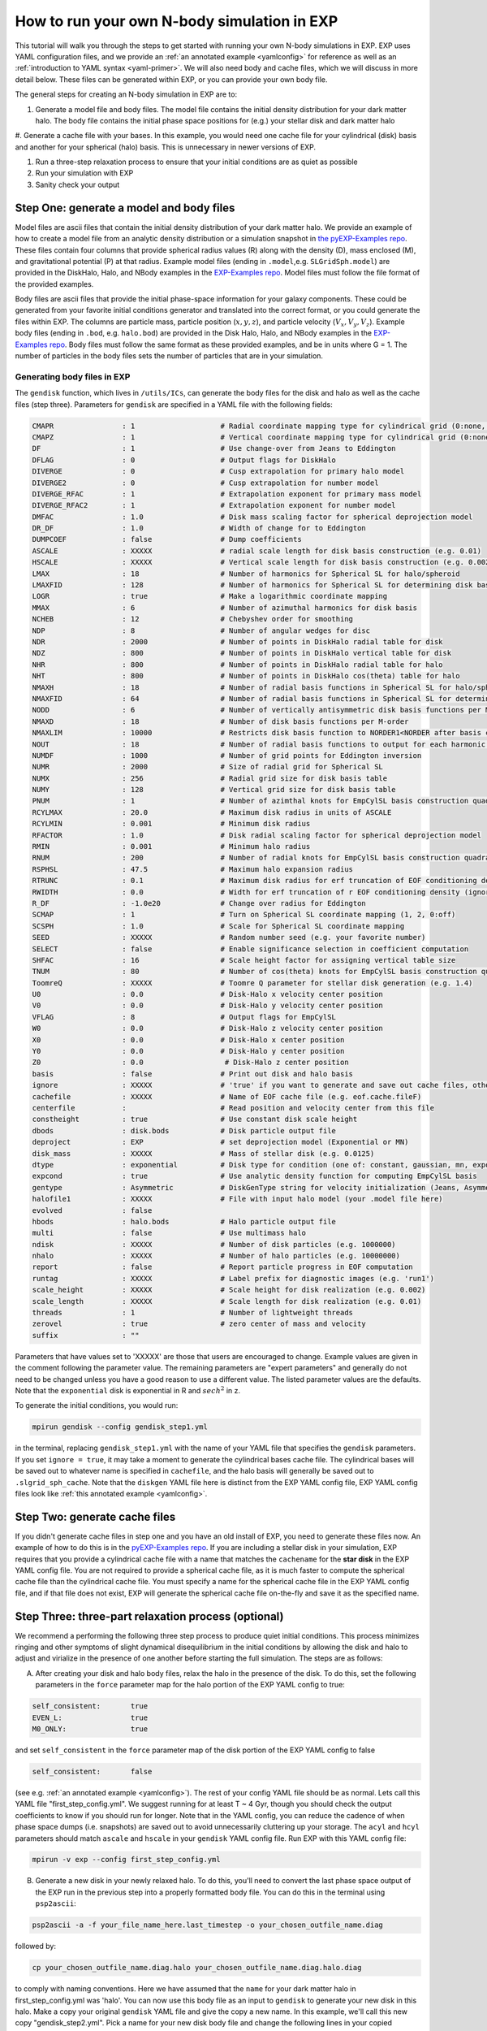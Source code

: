 .. _howtosim:

How to run your own N-body simulation in EXP
############################################

This tutorial will walk you through the steps to get started with running
your own N-body simulations in EXP. EXP uses YAML configuration files, and
we provide an :ref:`an annotated example <yamlconfig>` 
for reference as well as an :ref:`introduction to YAML syntax <yaml-primer>`. 
We will also need body and cache files, which we will discuss in more
detail below. These files can be generated within EXP, or you can provide
your own body file.

The general steps for creating an N-body simulation in EXP are to:

#. Generate a model file and body files. The model file contains the initial density distribution for your dark matter halo. The body file contains the initial phase space positions for (e.g.) your stellar disk and dark matter halo

#. Generate a cache file with your bases. In this example, you would need one cache file for your cylindrical (disk) basis and another for your spherical (halo) basis.
This is unnecessary in newer versions of EXP.  

#. Run a three-step relaxation process to ensure that your initial conditions are as quiet as possible

#. Run your simulation with EXP

#. Sanity check your output 

Step One: generate a model and body files
*****************************************
Model files are ascii files that contain the initial density distribution of your dark matter halo. We provide an example of how to create a  
model file from an analytic density distribution or a simulation snapshot in `the pyEXP-Examples repo <https://github.com/EXP-code/pyEXP-examples/blob/main/How-To/Recipes/Basis/generate%20GSE%20(Naidu%2B%202021)%20basis.py>`_. These files contain four columns that provide spherical radius values (R) along with
the density (D), mass enclosed (M), and gravitational potential (P) at that radius. Example  model files (ending in ``.model``,e.g. ``SLGridSph.model``) are provided in the DiskHalo, Halo, and NBody examples in the `EXP-Examples repo <https://github.com/EXP-code/EXP-examples/blob/main/>`_. Model files
must follow the file format of the provided examples.
 
Body files are ascii files that provide the initial phase-space information for your galaxy components. These could be generated from your favorite initial
conditions generator and translated into the correct format, or you could generate the files within EXP. The columns are particle mass, particle position
(:math:`x, y, z`), and particle velocity (:math:`V_x, V_y, V_z`). Example body files (ending in ``.bod``, e.g. ``halo.bod``) are provided in the Disk
Halo, Halo, and NBody examples in the `EXP-Examples repo <https://github.com/EXP-code/EXP-examples/blob/main/>`_. Body files must follow the same format as
these provided examples, and be in units where G = 1. The number of particles in the body files sets the number of particles that are in your simulation. 

Generating body files in EXP
----------------------------
The ``gendisk`` function, which lives in ``/utils/ICs``, can generate the body files for the disk and halo as well as the cache files (step three).
Parameters for ``gendisk`` are specified in a YAML file with the following fields:

.. code-block:: python

   CMAPR                : 1                    # Radial coordinate mapping type for cylindrical grid (0:none, 1:rational fct)
   CMAPZ                : 1                    # Vertical coordinate mapping type for cylindrical grid (0:none, 1:sech, 2:power in z
   DF                   : 1                    # Use change-over from Jeans to Eddington
   DFLAG                : 0                    # Output flags for DiskHalo
   DIVERGE              : 0                    # Cusp extrapolation for primary halo model
   DIVERGE2             : 0                    # Cusp extrapolation for number model
   DIVERGE_RFAC         : 1                    # Extrapolation exponent for primary mass model
   DIVERGE_RFAC2        : 1                    # Extrapolation exponent for number model
   DMFAC                : 1.0                  # Disk mass scaling factor for spherical deprojection model
   DR_DF                : 1.0                  # Width of change for to Eddington
   DUMPCOEF             : false                # Dump coefficients
   ASCALE               : XXXXX                # radial scale length for disk basis construction (e.g. 0.01)
   HSCALE               : XXXXX                # Vertical scale length for disk basis construction (e.g. 0.002)
   LMAX                 : 18                   # Number of harmonics for Spherical SL for halo/spheroid
   LMAXFID              : 128                  # Number of harmonics for Spherical SL for determining disk basis (may want to bump to 256)
   LOGR                 : true                 # Make a logarithmic coordinate mapping
   MMAX                 : 6                    # Number of azimuthal harmonics for disk basis
   NCHEB                : 12                   # Chebyshev order for smoothing
   NDP                  : 8                    # Number of angular wedges for disc 
   NDR                  : 2000                 # Number of points in DiskHalo radial table for disk
   NDZ                  : 800                  # Number of points in DiskHalo vertical table for disk
   NHR                  : 800                  # Number of points in DiskHalo radial table for halo
   NHT                  : 800                  # Number of points in DiskHalo cos(theta) table for halo
   NMAXH                : 18                   # Number of radial basis functions in Spherical SL for halo/spheroid
   NMAXFID              : 64                   # Number of radial basis functions in Spherical SL for determining disk basis (may want to bump to 128)
   NODD                 : 6                    # Number of vertically antisymmetric disk basis functions per M-order
   NMAXD                : 18                   # Number of disk basis functions per M-order
   NMAXLIM              : 10000                # Restricts disk basis function to NORDER1<NORDER after basis construction for testing
   NOUT                 : 18                   # Number of radial basis functions to output for each harmonic order
   NUMDF                : 1000                 # Number of grid points for Eddington inversion
   NUMR                 : 2000                 # Size of radial grid for Spherical SL
   NUMX                 : 256                  # Radial grid size for disk basis table
   NUMY                 : 128                  # Vertical grid size for disk basis table
   PNUM                 : 1                    # Number of azimthal knots for EmpCylSL basis construction quadrature
   RCYLMAX              : 20.0                 # Maximum disk radius in units of ASCALE
   RCYLMIN              : 0.001                # Minimum disk radius
   RFACTOR              : 1.0                  # Disk radial scaling factor for spherical deprojection model
   RMIN                 : 0.001                # Minimum halo radius
   RNUM                 : 200                  # Number of radial knots for EmpCylSL basis construction quadrature
   RSPHSL               : 47.5                 # Maximum halo expansion radius
   RTRUNC               : 0.1                  # Maximum disk radius for erf truncation of EOF conditioning density
   RWIDTH               : 0.0                  # Width for erf truncation of r EOF conditioning density (ignored if zero)
   R_DF                 : -1.0e20              # Change over radius for Eddington
   SCMAP                : 1                    # Turn on Spherical SL coordinate mapping (1, 2, 0:off)
   SCSPH                : 1.0                  # Scale for Spherical SL coordinate mapping
   SEED                 : XXXXX                # Random number seed (e.g. your favorite number)
   SELECT               : false                # Enable significance selection in coefficient computation
   SHFAC                : 16                   # Scale height factor for assigning vertical table size
   TNUM                 : 80                   # Number of cos(theta) knots for EmpCylSL basis construction quadrature
   ToomreQ              : XXXXX                # Toomre Q parameter for stellar disk generation (e.g. 1.4)
   U0                   : 0.0                  # Disk-Halo x velocity center position
   V0                   : 0.0                  # Disk-Halo y velocity center position
   VFLAG                : 8                    # Output flags for EmpCylSL
   W0                   : 0.0                  # Disk-Halo z velocity center position
   X0                   : 0.0                  # Disk-Halo x center position
   Y0                   : 0.0                  # Disk-Halo y center position
   Z0                   : 0.0                   # Disk-Halo z center position
   basis                : false                # Print out disk and halo basis
   ignore               : XXXXX                # 'true' if you want to generate and save out cache files, otherwise 'false'
   cachefile            : XXXXX                # Name of EOF cache file (e.g. eof.cache.fileF)
   centerfile           :                      # Read position and velocity center from this file
   constheight          : true                 # Use constant disk scale height
   dbods                : disk.bods            # Disk particle output file
   deproject            : EXP                  # set deprojection model (Exponential or MN)
   disk_mass            : XXXXX                # Mass of stellar disk (e.g. 0.0125)
   dtype                : exponential          # Disk type for condition (one of: constant, gaussian, mn, exponential)
   expcond              : true                 # Use analytic density function for computing EmpCylSL basis
   gentype              : Asymmetric           # DiskGenType string for velocity initialization (Jeans, Asymmetric, or Epicyclic)
   halofile1            : XXXXX                # File with input halo model (your .model file here)
   evolved              : false
   hbods                : halo.bods            # Halo particle output file
   multi                : false                # Use multimass halo
   ndisk                : XXXXX                # Number of disk particles (e.g. 1000000)
   nhalo                : XXXXX                # Number of halo particles (e.g. 10000000)
   report               : false                # Report particle progress in EOF computation
   runtag               : XXXXX                # Label prefix for diagnostic images (e.g. 'run1')
   scale_height         : XXXXX                # Scale height for disk realization (e.g. 0.002)
   scale_length         : XXXXX                # Scale length for disk realization (e.g. 0.01)
   threads              : 1                    # Number of lightweight threads
   zerovel              : true                 # zero center of mass and velocity
   suffix               : ""

Parameters that have values set to 'XXXXX' are those that users are encouraged to change. Example values are given in the
comment following the parameter value. The remaining parameters are "expert parameters" and generally do not need to be changed
unless you have a good reason to use a different value. The listed parameter values are the defaults. Note that the ``exponential`` disk is
exponential in R and :math:`sech^2` in z.

To generate the initial conditions, you would run:

.. code-block:: python

   mpirun gendisk --config gendisk_step1.yml 

in the terminal, replacing ``gendisk_step1.yml`` with the name of your YAML file that specifies the ``gendisk`` parameters. If
you set ``ignore = true``, it may take a moment to generate the cylindrical bases cache file. The cylindrical bases will be
saved out to whatever name is specified in ``cachefile``, and the halo basis will generally be saved out to
``.slgrid_sph_cache``. Note that the ``diskgen`` YAML file here is distinct from the EXP YAML config file, EXP YAML config files 
look like :ref:`this annotated example <yamlconfig>`.

Step Two: generate cache files
******************************
If you didn't generate cache files in step one and you have an old install of EXP, you need to generate these files now. An example of how to do this is in the
`pyEXP-Examples repo <https://github.com/EXP-code/pyEXP-examples/blob/main/How-To/Utilities/create%20Cylinder%20basis%20(parallel).py>`_.
If you are including a stellar disk in your simulation, EXP requires that you provide a cylindrical cache file with a name that matches
the ``cachename`` for the **star disk** in the EXP YAML config file. You are not required to provide a spherical cache file, as it is much 
faster to compute the spherical cache file than the cylindrical cache file. You must specify a name for the spherical cache file in the 
EXP YAML config file, and if that file does not exist, EXP will generate the spherical cache file on-the-fly and save it as the specified name.

Step Three: three-part relaxation process (**optional**)
*********************************************************
We recommend a performing the following three step process to produce quiet initial conditions. This process minimizes ringing and other symptoms of
slight dynamical disequilibrium in the initial conditions by allowing the disk and halo to adjust and virialize in the presence of one another before
starting the full simulation. The steps are as follows:

A. After creating your disk and halo body files, relax the halo in the presence of the disk. To do this, set the following parameters in the ``force`` parameter map for the halo portion of the EXP YAML config to true:

.. code-block:: python
   
   self_consistent:       true
   EVEN_L:                true
   M0_ONLY:               true

and set ``self_consistent`` in the ``force`` parameter map of the disk portion of the EXP YAML config to false

.. code-block:: python
   
   self_consistent:       false

(see e.g. :ref:`an annotated example <yamlconfig>`). The rest of your config YAML file should be as normal. Lets call this YAML file "first_step_config.yml". We suggest running for at least T ~ 4 Gyr, though you should check the output coefficients to know if you should run for longer. Note that in the YAML config, you can reduce the cadence of when phase space dumps (i.e. snapshots) are saved out to avoid unnecessarily cluttering up your storage. The ``acyl`` and ``hcyl`` parameters should match ``ascale`` and ``hscale`` in your ``gendisk`` YAML config file. Run EXP with this YAML config file:

.. code-block:: python

   mpirun -v exp --config first_step_config.yml

B. Generate a new disk in your newly relaxed halo. To do this, you'll need to convert the last phase space output of the EXP run in the previous step into a properly formatted body file. You can do this in the terminal using ``psp2ascii``:

.. code-block:: python 

   psp2ascii -a -f your_file_name_here.last_timestep -o your_chosen_outfile_name.diag

followed by:

.. code-block:: python

   cp your_chosen_outfile_name.diag.halo your_chosen_outfile_name.diag.halo.diag

to comply with naming conventions. Here we have assumed that the ``name`` for your dark matter halo in first_step_config.yml was 'halo'. You can now use this body file as an input to ``gendisk`` to generate your new disk in this halo. Make a copy your original ``gendisk`` YAML file and give the copy a new name. In this example, we'll call this new copy "gendisk_step2.yml". Pick a name for your new disk body file and change the following lines in your copied ``gendisk`` YAML file:

.. code-block:: python

   hbods:        your_chosen_outfile_name.diag.halo.diag
   evolved:      true
   dbods:        disk_step2.bod

here we call our new disk body file "disk_step2.bod". Run ``gendisk`` with ``--config`` set to this new YAML file.

C. Relax this disk in the presence of the halo. Make a copy of your original EXP YAML config file and rename it, we'll call this new file "third_step_config.yml" in our example. In your copied EXP YAML config file, change the following lines in the ``force`` parameter map of the halo:

.. code-block:: python

   self_consistent:     false
   EVEN_L:              true
   M0_ONLY:             true

and the following lines in the ``force`` parameter map of the disk:

.. code-block:: python

   self_consistent:     true
   mlim:                0

Finally, set the disk and halo ``bodyfile`` parameters to your updated body files (here we would set the halo ``bodyfile`` to your_chosen_outfile_name.diag.halo.diag and the disk ``bodyfile`` to disk_step2.bod). Setting ``mlim`` to zero here allows only axisymmetric structure to evolve. Run EXP with this edited YAML config file, we recommend allowing the system to evolve for at least T ~ 2 Gyr. As before, you can set a low cadence for saving out phase space dumps to reduce the amount of storage used in this step.  The last phase space dump from this step will be the input initial conditions (body files) for your full run of the simulation. Follow the procedure given in B to get the phase space files into the proper body file format, remembering to separate the phase space file into the stellar and dark components for the disk and halo body files, respectively. 

As a final note, the symmetries in the ``sphereSL`` (i.e. dark matter halo) can be controlled by setting the following options to true or false:

``NO_L0`` -  turn off the monopole component (you've supplied a background model!)

``NO_L1`` - turn off the dipole component

``EVEN_L`` - only allow even harmonic orders to evolve

``EVEN_M``  - only allow even harmonic subspaces to evolve

``M0_ONLY`` - only allow the m=0 harmonic subspace to evolve

``self_gravity`` - allow the component to evolve

with similar options for the stellar disk.

Step Four: run the simulation
******************************
Run your full simulation! Make an EXP YAML config file, we'll call ours "real_run_config.yml", then run it with ``mpirun -v exp --config first_step_config.yml`` . If you skipped Step 3, you'll set the disk and halo ``bodyfile`` parameters in the EXP YAML config file to the files from Step 1. If you did the full three-step relaxation process, you'll need to reformat the last phase space output from Step 3C into disk and halo body files, then you will set the ``bodyfile`` parameters to these new body files. If you generated your own disk initial conditions, the ``acyl`` and ``hcyl`` parameters should match ``ascale`` and ``hscale``, respectively, in your ``gendisk`` YAML config file (note that ``scale_length`` and ``scale_height`` can differ from ``acyl`` and ``hcyl``). For the real run of your simulation, ``self_consistent`` should be set to true for all components and ``mlim`` should be set to a value equal to or greater than your ``mmax`` parameter  (instead of setting these explicitly, these lines can be omitted from the EXP YAML config file which will set these values to the sensible defaults). 

Step Three and Four can be run with a ``.sh`` script, and could even be combined into a single script. If you're using a machine with SLURM, you can set the SLURM parameters at the top of the script.

Step Five: sanity check your output
***********************************
You've run your first simulation with EXP! You should check that the results are sensible. You can do this in a few ways, we provide a few checks that we like to perform. If you have additional checks that you do, please contribute these!

#. Inspect the phase space dumps at a few times in the simulation. Do you see big rings at early times? A three armed spiral/bar? These patterns can be a sign of issues with dynamical equilibrium in the initial conditions. You can do the three step relaxation procedure to help ensure a quiet start

#. Inspect ``OUTLOG file``, which should live in the same directory as your phase space dumps. Plotting column 1 versus 38 and column 1 versus 58 is a helpful diagnostic - these plots will show the virial parameter (i.e. :math:`-2T/V_c`, where :math:`V_c` is the Virial of Clausius) for the halo and disk, respectively. Perfect equilibrium would have :math:`-2T/V_c = 1` - this plot should look like tiny oscillations around one.

#. Look at some orbits of star particles. Are they sensible? 


